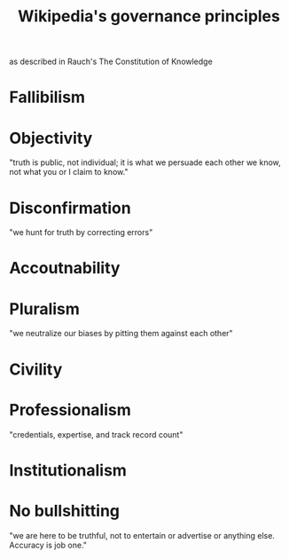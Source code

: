 :PROPERTIES:
:ID:       4bf9081d-e4f6-497d-b80d-34bf28bb6e6a
:END:
#+title: Wikipedia's governance principles
as described in Rauch's The Constitution of Knowledge
* Fallibilism
* Objectivity
  "truth is public, not individual; it is what we persuade each other we know, not what you or I claim to know."
* Disconfirmation
  "we hunt for truth by correcting errors"
* Accoutnability
* Pluralism
  "we neutralize our biases by pitting them against each other"
* Civility
* Professionalism
  "credentials, expertise, and track record count"
* Institutionalism
* No bullshitting
  "we are here to be truthful, not to entertain or advertise or anything else. Accuracy is job one."
